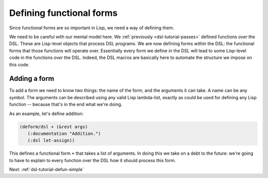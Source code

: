 .. _dsl-tutorial-deform:

Defining functional forms
=========================

Since functional forms are so important in Lisp, we need a way of
defining them.

We need to be careful with our mental model here. We :ref:`previously
<dsl-tutorial-passes>` defined functions *over* the DSL. These are
Lisp-level objects that process DSL programs. We are now defining
forms *within* the DSL: the functional forms that those functions will
operate over. Essentially every form we define *in* the DSL will lead to
some Lisp-level code in the functions *over* the DSL. Indeed, the DSL
macros are basically here to automate the structure we impose on this
code.


Adding a form
-------------

To add a form we need to know two things: the name of the form, and
the arguments it can take. A name can be any symbol. The arguments can
be described using any valid Lisp lambda-list, exactly as could be used
for defining any Lisp function -- because that's in the end what we're
doing.

As an example, let's define addition:

.. code-block:: lisp

   (deform/dsl + (&rest args)
      (:documentation "Addition.")
      (:dsl let-assign))

This defines a functional form ``+`` that takes a list of arguments.
In doing this we take on a debt to the future: we're going to have to
explain to every function over the DSL how it should process this
form.

Next: :ref:`dsl-tutorial-defun-simple`
